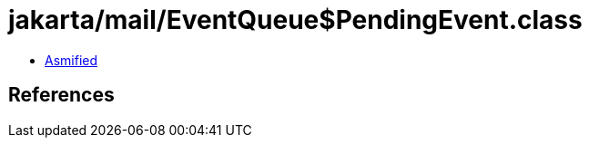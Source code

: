 = jakarta/mail/EventQueue$PendingEvent.class

 - link:EventQueue$PendingEvent-asmified.java[Asmified]

== References

